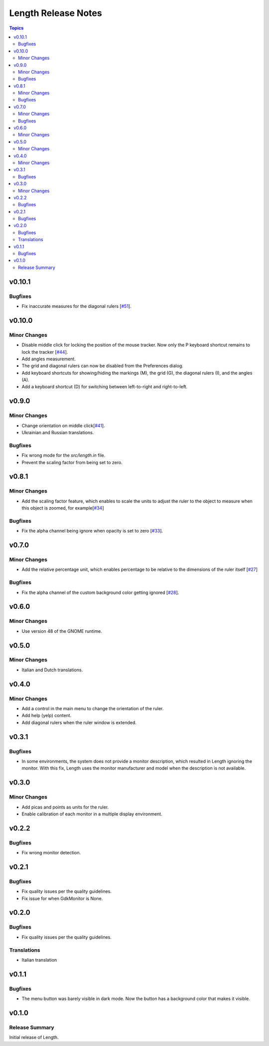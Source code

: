 ====================
Length Release Notes
====================

.. contents:: Topics

v0.10.1
======

Bugfixes
--------

- Fix inaccurate measures for the diagonal rulers [`#51`_].

.. _#51: https://github.com/herve4m/length/issues/51

v0.10.0
======

Minor Changes
-------------

- Disable middle click for locking the position of the mouse tracker.
  Now only the P keyboard shortcut remains to lock the tracker [`#44`_].
- Add angles measurement.
- The grid and diagonal rulers can now be disabled from the Preferences dialog.
- Add keyboard shortcuts for showing/hiding the markings (M), the grid (G),
  the diagonal rulers (I), and the angles (A).
- Add a keyboard shortcut (D) for switching between left-to-right and right-to-left.

.. _#44: https://github.com/herve4m/length/issues/44

v0.9.0
======

Minor Changes
-------------

- Change orientation on middle click[`#41`_].
- Ukrainian and Russian translations.

.. _#41: https://github.com/herve4m/length/issues/41

Bugfixes
--------

- Fix wrong mode for the `src/length.in` file.
- Prevent the scaling factor from being set to zero.

v0.8.1
======

Minor Changes
-------------

- Add the scaling factor feature, which enables to scale the units to adjust
  the ruler to the object to measure when this object is zoomed,
  for example[`#34`_]

.. _#34: https://github.com/herve4m/length/issues/34

Bugfixes
--------

- Fix the alpha channel being ignore when opacity is set to zero [`#33`_].

.. _#33: https://github.com/herve4m/length/issues/33

v0.7.0
======

Minor Changes
-------------

- Add the relative percentage unit, which enables percentage to be relative to
  the dimensions of the ruler itself [`#27`_]

.. _#27: https://github.com/herve4m/length/issues/27

Bugfixes
--------

- Fix the alpha channel of the custom background color getting ignored [`#28`_].

.. _#28: https://github.com/herve4m/length/issues/28


v0.6.0
======

Minor Changes
-------------

- Use version 48 of the GNOME runtime.


v0.5.0
======

Minor Changes
-------------

- Italian and Dutch translations.


v0.4.0
======

Minor Changes
-------------

- Add a control in the main menu to change the orientation of the ruler.
- Add help (yelp) content.
- Add diagonal rulers when the ruler window is extended.


v0.3.1
======

Bugfixes
--------

- In some environments, the system does not provide a monitor description, which resulted in Length ignoring the monitor. With this fix, Length uses the monitor manufacturer and model when the description is not available.


v0.3.0
======

Minor Changes
-------------

- Add picas and points as units for the ruler.
- Enable calibration of each monitor in a multiple display environment.


v0.2.2
======

Bugfixes
--------

- Fix wrong monitor detection.


v0.2.1
======

Bugfixes
--------

- Fix quality issues per the quality guidelines.
- Fix issue for when GdkMonitor is None.


v0.2.0
======

Bugfixes
--------

- Fix quality issues per the quality guidelines.

Translations
------------

- Italian translation


v0.1.1
======

Bugfixes
--------

- The menu button was barely visible in dark mode. Now the button has a background color that makes it visible.


v0.1.0
======

Release Summary
---------------

Initial release of Length.
